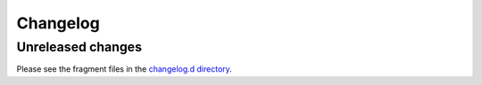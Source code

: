 ..
    This file is a part of flake8-toml-config.
    https://github.com/kurtmckee/flake8-toml-config
    Copyright 2025 Kurt McKee <contactme@kurtmckee.org>
    SPDX-License-Identifier: MIT

..
    This changelog is managed and updated by scriv during development.
    Do not edit this file directly.
    Instead, run "scriv create" to create a new changelog fragment.


Changelog
*********


Unreleased changes
==================

Please see the fragment files in the `changelog.d directory`_.

..  _changelog.d directory: https://github.com/kurtmckee/flake8-toml-config/tree/main/changelog.d


..  scriv-insert-here
